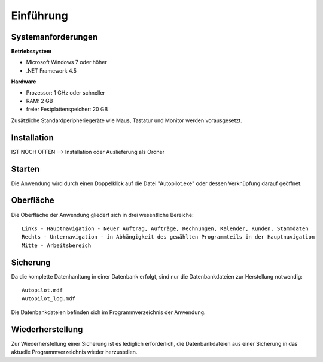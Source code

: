 Einführung
====================================================

Systemanforderungen
----------------------------------------------------

**Betriebssystem**

- Microsoft Windows 7 oder höher
- .NET Framework 4.5

**Hardware**

- Prozessor: 1 GHz oder schneller
- RAM: 2 GB
- freier Festplattenspeicher: 20 GB

Zusätzliche Standardperipheriegeräte wie Maus, Tastatur und Monitor werden vorausgesetzt.

Installation
----------------------------------------------------

IST NOCH OFFEN --> Installation oder Auslieferung als Ordner

Starten
----------------------------------------------------

Die Anwendung wird durch einen Doppelklick auf die Datei "Autopilot.exe" oder dessen Verknüpfung darauf geöffnet.

Oberfläche
----------------------------------------------------

Die Oberfläche der Anwendung gliedert sich in drei wesentliche Bereiche:

::
	
	Links - Hauptnavigation - Neuer Auftrag, Aufträge, Rechnungen, Kalender, Kunden, Stammdaten
	Rechts - Unternavigation - in Abhängigkeit des gewählten Programmteils in der Hauptnavigation
	Mitte - Arbeitsbereich

Sicherung
----------------------------------------------------

Da die komplette Datenhanltung in einer Datenbank erfolgt, sind nur die Datenbankdateien zur Herstellung notwendig:

::
	
	Autopilot.mdf
	Autopilot_log.mdf
	
Die Datenbankdateien befinden sich im Programmverzeichnis der Anwendung.

Wiederherstellung
----------------------------------------------------

Zur Wiederherstellung einer Sicherung ist es lediglich erforderlich, die Datenbankdateien aus einer Sicherung in das aktuelle Programmverzeichnis wieder herzustellen.